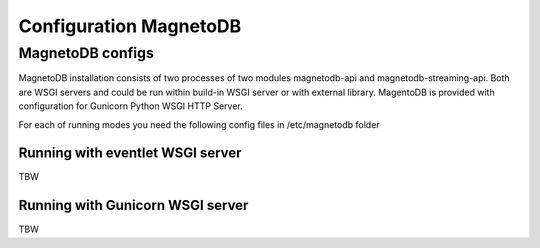 =======================
Configuration MagnetoDB
=======================

-----------------
MagnetoDB configs
-----------------
MagnetoDB installation consists of two processes of two modules magnetodb-api and magnetodb-streaming-api.
Both are WSGI servers and could be run within build-in WSGI server or with  external library.
MagentoDB is provided with configuration for Gunicorn Python WSGI HTTP Server.

For each of running modes you need the following config files in /etc/magnetodb folder

Running with eventlet WSGI server
---------------------------------
TBW

Running with Gunicorn WSGI server
---------------------------------
TBW

